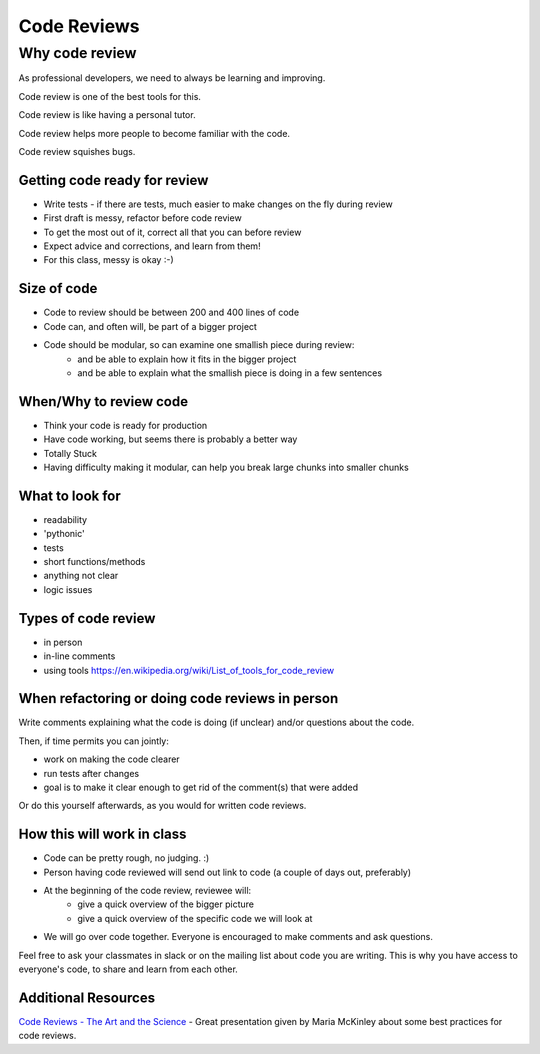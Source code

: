 .. _code_review:

############
Code Reviews
############


Why code review
===============

As professional developers, we need to always be learning and improving.

Code review is one of the best tools for this.

Code review is like having a personal tutor.

Code review helps more people to become familiar with the code.

Code review squishes bugs.

Getting code ready for review
-----------------------------

- Write tests - if there are tests, much easier to make changes on the fly during review
- First draft is messy, refactor before code review
- To get the most out of it, correct all that you can before review
- Expect advice and corrections, and learn from them!
- For this class, messy is okay :-)

Size of code
------------

- Code to review should be between 200 and 400 lines of code
- Code can, and often will, be part of a bigger project
- Code should be modular, so can examine one smallish piece during review:
   - and be able to explain how it fits in the bigger project
   - and be able to explain what the smallish piece is doing in a few sentences

When/Why to review code
-----------------------

- Think your code is ready for production
- Have code working, but seems there is probably a better way
- Totally Stuck
- Having difficulty making it modular, can help you break large chunks into smaller chunks

What to look for
----------------

- readability
- 'pythonic'
- tests
- short functions/methods
- anything not clear
- logic issues

Types of code review
--------------------

- in person
- in-line comments
- using tools https://en.wikipedia.org/wiki/List_of_tools_for_code_review

When refactoring or doing code reviews in person
------------------------------------------------

Write comments explaining what the code is doing (if unclear) and/or questions about the code.

Then, if time permits you can jointly:

- work on making the code clearer
- run tests after changes
- goal is to make it clear enough to get rid of the comment(s) that were added

Or do this yourself afterwards, as you would for written code reviews.

How this will work in class
---------------------------

- Code can be pretty rough, no judging. :)
- Person having code reviewed will send out link to code (a couple of days out, preferably)
- At the beginning of the code review, reviewee will:
   - give a quick overview of the bigger picture
   - give a quick overview of the specific code we will look at
- We will go over code together. Everyone is encouraged to make comments and ask questions.

Feel free to ask your classmates in slack or on the mailing list about code you are writing.
This is why you have access to everyone's code, to share and learn from each other.

Additional Resources
--------------------

`Code Reviews - The Art and the Science <https://codedragon.github.io/code_reviews/#/>`_ - Great presentation given by Maria McKinley about some best practices for code reviews.
